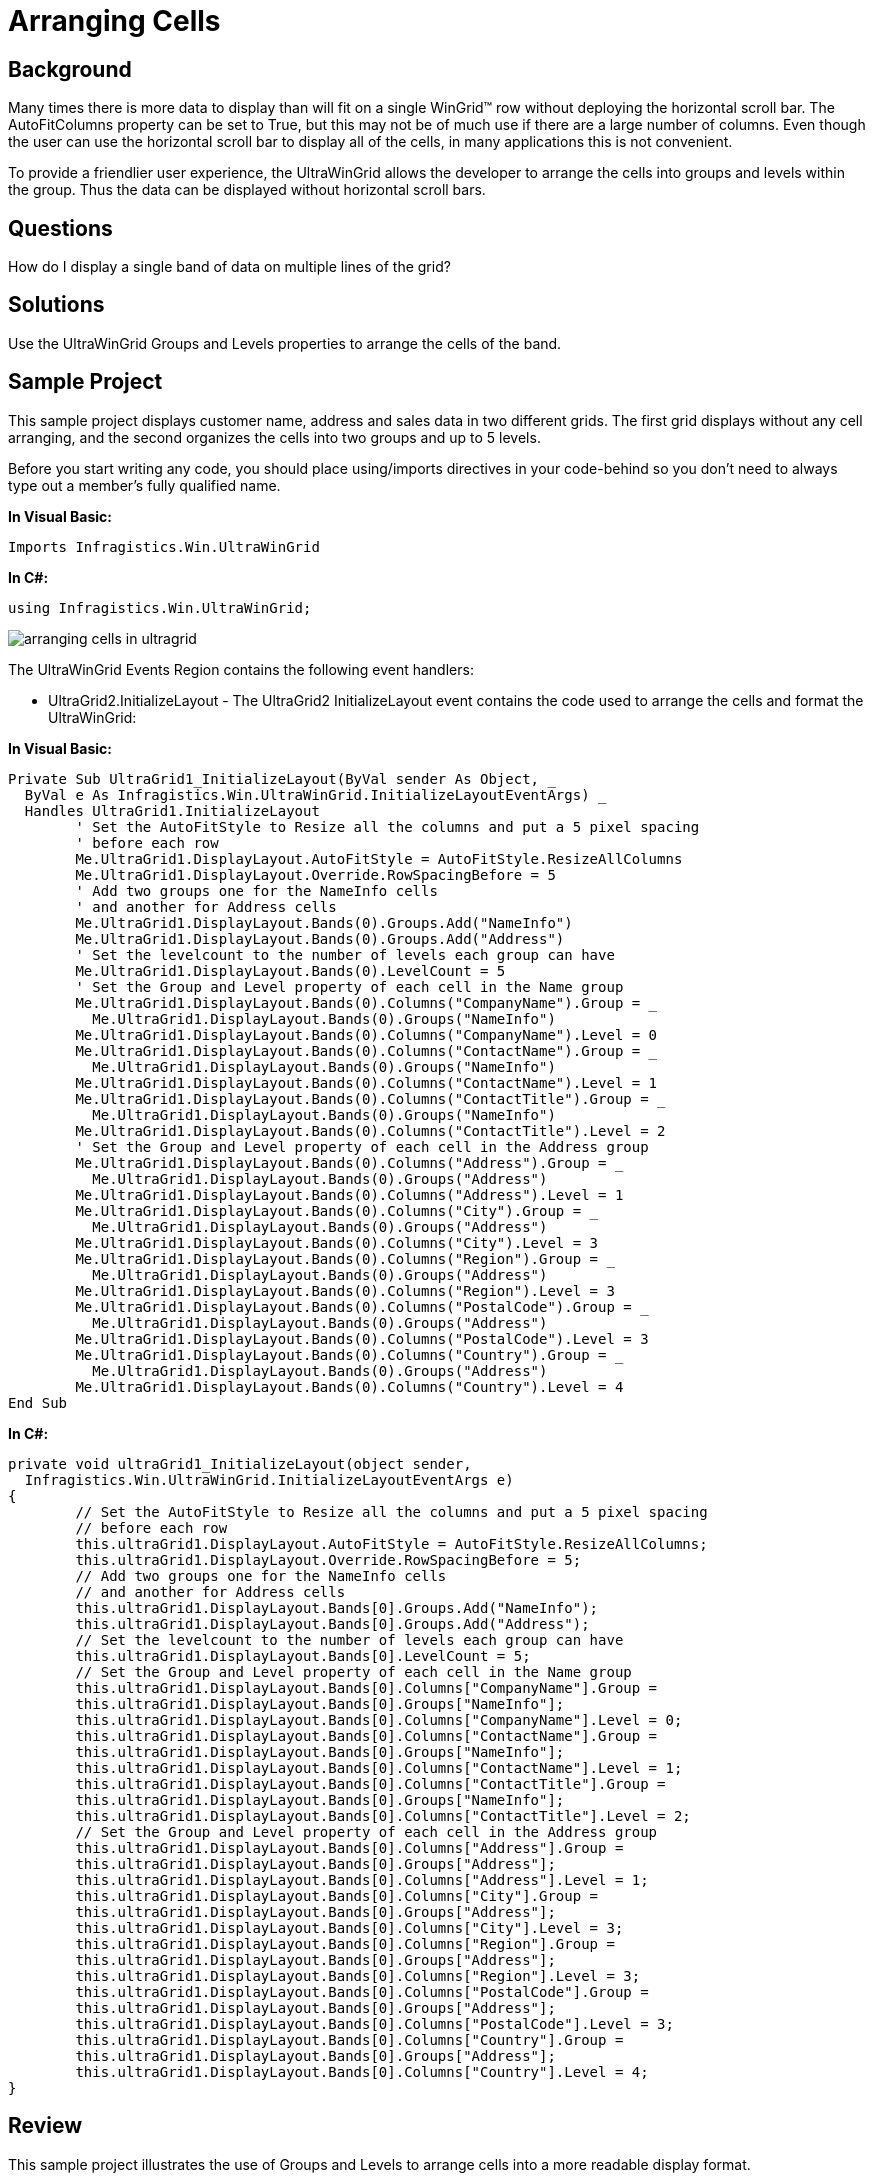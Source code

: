 ﻿////

|metadata|
{
    "name": "wingrid-arranging-cells",
    "controlName": ["WinGrid"],
    "tags": ["Grids","How Do I","Layouts"],
    "guid": "{52A879EE-421F-4744-B28F-18C800C1EB6E}",  
    "buildFlags": [],
    "createdOn": "2005-11-07T00:00:00Z"
}
|metadata|
////

= Arranging Cells

== Background

Many times there is more data to display than will fit on a single WinGrid™ row without deploying the horizontal scroll bar. The AutoFitColumns property can be set to True, but this may not be of much use if there are a large number of columns. Even though the user can use the horizontal scroll bar to display all of the cells, in many applications this is not convenient.

To provide a friendlier user experience, the UltraWinGrid allows the developer to arrange the cells into groups and levels within the group. Thus the data can be displayed without horizontal scroll bars.

== Questions

How do I display a single band of data on multiple lines of the grid?

== Solutions

Use the UltraWinGrid Groups and Levels properties to arrange the cells of the band.

== Sample Project

This sample project displays customer name, address and sales data in two different grids. The first grid displays without any cell arranging, and the second organizes the cells into two groups and up to 5 levels.

Before you start writing any code, you should place using/imports directives in your code-behind so you don't need to always type out a member's fully qualified name.

*In Visual Basic:*

----
Imports Infragistics.Win.UltraWinGrid
----

*In C#:*

----
using Infragistics.Win.UltraWinGrid;
----

image::Images\WinGrid_Arranging_Cells_01.png[arranging cells in ultragrid]

The UltraWinGrid Events Region contains the following event handlers:

* UltraGrid2.InitializeLayout - The UltraGrid2 InitializeLayout event contains the code used to arrange the cells and format the UltraWinGrid:

*In Visual Basic:*

----
Private Sub UltraGrid1_InitializeLayout(ByVal sender As Object, _
  ByVal e As Infragistics.Win.UltraWinGrid.InitializeLayoutEventArgs) _
  Handles UltraGrid1.InitializeLayout
	' Set the AutoFitStyle to Resize all the columns and put a 5 pixel spacing
	' before each row
	Me.UltraGrid1.DisplayLayout.AutoFitStyle = AutoFitStyle.ResizeAllColumns
	Me.UltraGrid1.DisplayLayout.Override.RowSpacingBefore = 5
	' Add two groups one for the NameInfo cells 
	' and another for Address cells
	Me.UltraGrid1.DisplayLayout.Bands(0).Groups.Add("NameInfo")
	Me.UltraGrid1.DisplayLayout.Bands(0).Groups.Add("Address")
	' Set the levelcount to the number of levels each group can have
	Me.UltraGrid1.DisplayLayout.Bands(0).LevelCount = 5
	' Set the Group and Level property of each cell in the Name group
	Me.UltraGrid1.DisplayLayout.Bands(0).Columns("CompanyName").Group = _
	  Me.UltraGrid1.DisplayLayout.Bands(0).Groups("NameInfo")
	Me.UltraGrid1.DisplayLayout.Bands(0).Columns("CompanyName").Level = 0
	Me.UltraGrid1.DisplayLayout.Bands(0).Columns("ContactName").Group = _
	  Me.UltraGrid1.DisplayLayout.Bands(0).Groups("NameInfo")
	Me.UltraGrid1.DisplayLayout.Bands(0).Columns("ContactName").Level = 1
	Me.UltraGrid1.DisplayLayout.Bands(0).Columns("ContactTitle").Group = _
	  Me.UltraGrid1.DisplayLayout.Bands(0).Groups("NameInfo")
	Me.UltraGrid1.DisplayLayout.Bands(0).Columns("ContactTitle").Level = 2
	' Set the Group and Level property of each cell in the Address group
	Me.UltraGrid1.DisplayLayout.Bands(0).Columns("Address").Group = _
	  Me.UltraGrid1.DisplayLayout.Bands(0).Groups("Address")
	Me.UltraGrid1.DisplayLayout.Bands(0).Columns("Address").Level = 1
	Me.UltraGrid1.DisplayLayout.Bands(0).Columns("City").Group = _
	  Me.UltraGrid1.DisplayLayout.Bands(0).Groups("Address")
	Me.UltraGrid1.DisplayLayout.Bands(0).Columns("City").Level = 3
	Me.UltraGrid1.DisplayLayout.Bands(0).Columns("Region").Group = _
	  Me.UltraGrid1.DisplayLayout.Bands(0).Groups("Address")
	Me.UltraGrid1.DisplayLayout.Bands(0).Columns("Region").Level = 3
	Me.UltraGrid1.DisplayLayout.Bands(0).Columns("PostalCode").Group = _
	  Me.UltraGrid1.DisplayLayout.Bands(0).Groups("Address")
	Me.UltraGrid1.DisplayLayout.Bands(0).Columns("PostalCode").Level = 3
	Me.UltraGrid1.DisplayLayout.Bands(0).Columns("Country").Group = _
	  Me.UltraGrid1.DisplayLayout.Bands(0).Groups("Address")
	Me.UltraGrid1.DisplayLayout.Bands(0).Columns("Country").Level = 4
End Sub
----

*In C#:*

----
private void ultraGrid1_InitializeLayout(object sender, 
  Infragistics.Win.UltraWinGrid.InitializeLayoutEventArgs e)
{
	// Set the AutoFitStyle to Resize all the columns and put a 5 pixel spacing
	// before each row
	this.ultraGrid1.DisplayLayout.AutoFitStyle = AutoFitStyle.ResizeAllColumns;
	this.ultraGrid1.DisplayLayout.Override.RowSpacingBefore = 5;
	// Add two groups one for the NameInfo cells 
	// and another for Address cells
	this.ultraGrid1.DisplayLayout.Bands[0].Groups.Add("NameInfo");
	this.ultraGrid1.DisplayLayout.Bands[0].Groups.Add("Address");
	// Set the levelcount to the number of levels each group can have
	this.ultraGrid1.DisplayLayout.Bands[0].LevelCount = 5;
	// Set the Group and Level property of each cell in the Name group
	this.ultraGrid1.DisplayLayout.Bands[0].Columns["CompanyName"].Group = 
	this.ultraGrid1.DisplayLayout.Bands[0].Groups["NameInfo"];
	this.ultraGrid1.DisplayLayout.Bands[0].Columns["CompanyName"].Level = 0;
	this.ultraGrid1.DisplayLayout.Bands[0].Columns["ContactName"].Group = 
	this.ultraGrid1.DisplayLayout.Bands[0].Groups["NameInfo"];
	this.ultraGrid1.DisplayLayout.Bands[0].Columns["ContactName"].Level = 1;
	this.ultraGrid1.DisplayLayout.Bands[0].Columns["ContactTitle"].Group = 
	this.ultraGrid1.DisplayLayout.Bands[0].Groups["NameInfo"];
	this.ultraGrid1.DisplayLayout.Bands[0].Columns["ContactTitle"].Level = 2;
	// Set the Group and Level property of each cell in the Address group
	this.ultraGrid1.DisplayLayout.Bands[0].Columns["Address"].Group = 
	this.ultraGrid1.DisplayLayout.Bands[0].Groups["Address"];
	this.ultraGrid1.DisplayLayout.Bands[0].Columns["Address"].Level = 1;
	this.ultraGrid1.DisplayLayout.Bands[0].Columns["City"].Group = 
	this.ultraGrid1.DisplayLayout.Bands[0].Groups["Address"];
	this.ultraGrid1.DisplayLayout.Bands[0].Columns["City"].Level = 3;
	this.ultraGrid1.DisplayLayout.Bands[0].Columns["Region"].Group = 
	this.ultraGrid1.DisplayLayout.Bands[0].Groups["Address"];
	this.ultraGrid1.DisplayLayout.Bands[0].Columns["Region"].Level = 3;
	this.ultraGrid1.DisplayLayout.Bands[0].Columns["PostalCode"].Group = 
	this.ultraGrid1.DisplayLayout.Bands[0].Groups["Address"];
	this.ultraGrid1.DisplayLayout.Bands[0].Columns["PostalCode"].Level = 3;
	this.ultraGrid1.DisplayLayout.Bands[0].Columns["Country"].Group = 
	this.ultraGrid1.DisplayLayout.Bands[0].Groups["Address"];
	this.ultraGrid1.DisplayLayout.Bands[0].Columns["Country"].Level = 4;
}
----

== Review

This sample project illustrates the use of Groups and Levels to arrange cells into a more readable display format.